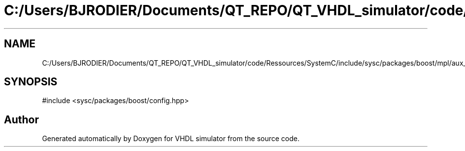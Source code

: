 .TH "C:/Users/BJRODIER/Documents/QT_REPO/QT_VHDL_simulator/code/Ressources/SystemC/include/sysc/packages/boost/mpl/aux_/config/intel.hpp" 3 "VHDL simulator" \" -*- nroff -*-
.ad l
.nh
.SH NAME
C:/Users/BJRODIER/Documents/QT_REPO/QT_VHDL_simulator/code/Ressources/SystemC/include/sysc/packages/boost/mpl/aux_/config/intel.hpp
.SH SYNOPSIS
.br
.PP
\fR#include <sysc/packages/boost/config\&.hpp>\fP
.br

.SH "Author"
.PP 
Generated automatically by Doxygen for VHDL simulator from the source code\&.
